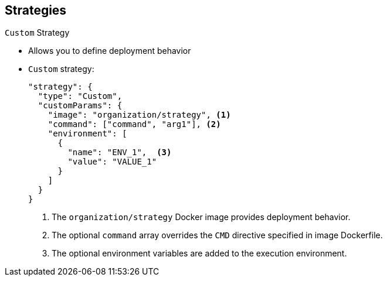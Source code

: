 == Strategies


.`Custom` Strategy

* Allows you to define deployment behavior

* `Custom` strategy:
+
----
"strategy": {
  "type": "Custom",
  "customParams": {
    "image": "organization/strategy", <1>
    "command": ["command", "arg1"], <2>
    "environment": [
      {
        "name": "ENV_1",  <3>
        "value": "VALUE_1"
      }
    ]
  }
}
----
. The `organization/strategy` Docker image provides deployment behavior.
. The optional `command` array overrides the `CMD` directive specified in image
 Dockerfile.
. The optional environment variables are added to the execution environment.


ifdef::showscript[]
=== Transcript
The `Custom` strategy allows you to provide your own deployment behavior.
. The `organization/strategy` Docker image provides deployment behavior.
. The optional `command` array overrides the `CMD` directive specified in image
 Dockerfile.
. The optional environment variables are added to the execution environment.





endif::showscript[]
